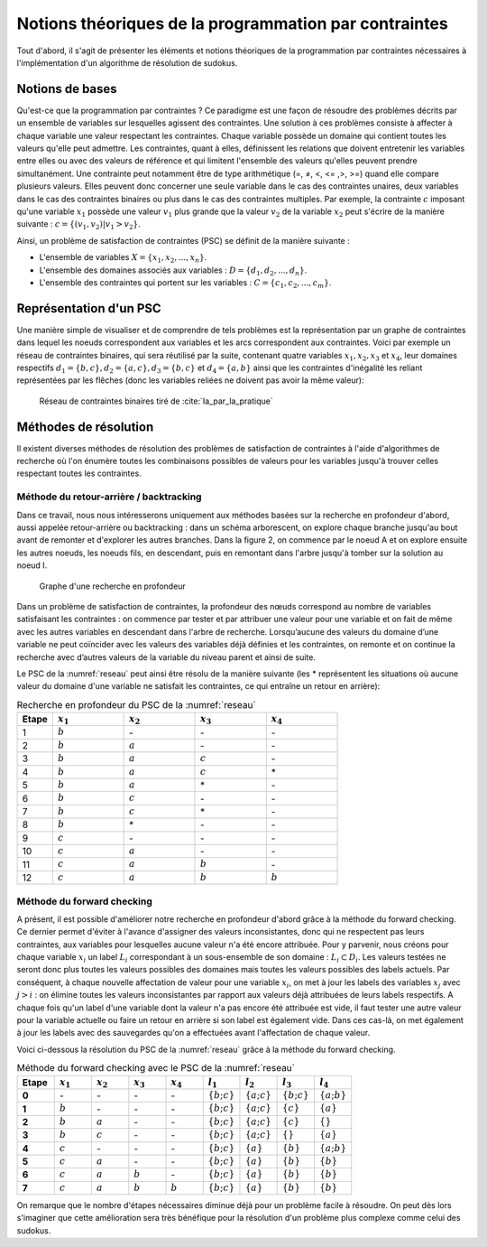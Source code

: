 .. module:: sphinx.ext.mathbase

Notions théoriques de la programmation par contraintes
######################################################

Tout d'abord, il s'agit de présenter les éléments et notions théoriques de la programmation 
par contraintes nécessaires à l'implémentation d'un algorithme de résolution de sudokus.

Notions de bases
================

Qu'est-ce que la programmation par contraintes ? Ce paradigme est une façon de résoudre des 
problèmes décrits par un ensemble de variables sur lesquelles agissent des contraintes. Une 
solution à ces problèmes consiste à affecter à chaque variable une valeur respectant les contraintes.
Chaque variable possède un domaine qui contient toutes les valeurs qu'elle peut admettre. Les 
contraintes, quant à elles, définissent les relations que doivent entretenir les variables entre elles
ou avec des valeurs de référence et qui limitent l'ensemble des valeurs qu'elles peuvent prendre simultanément. 
Une contrainte peut notamment être de type arithmétique (=, ≠, <, <= ,>, >=) quand elle compare plusieurs valeurs.
Elles peuvent donc concerner une seule variable dans le cas des contraintes unaires,
deux variables dans le cas des contraintes binaires ou plus dans le cas des contraintes multiples. 
Par exemple, la contrainte :math:`c` imposant qu'une variable :math:`x_1` possède une valeur :math:`v_1` 
plus grande que la valeur :math:`v_2` de la variable :math:`x_2` peut s'écrire de la manière suivante : 
:math:`c = \{ (v_1, v_2 ) | v_1>v_2 \}`.

Ainsi, un problème de satisfaction de contraintes (PSC) se définit de la manière suivante :

- L'ensemble de variables :math:`X = \{x_1, x_2, ..., x_n \}`.
- L'ensemble des domaines associés aux variables : :math:`D = \{d_1, d_2, ..., d_n \}`.
- L'ensemble des contraintes qui portent sur les variables : :math:`C = \{c_1, c_2, ..., c_m \}`.

Représentation d'un PSC
=======================

Une manière simple de visualiser et de comprendre de tels problèmes est la représentation par 
un graphe de contraintes dans lequel les noeuds correspondent aux variables et les arcs correspondent
aux contraintes. Voici par exemple un réseau de contraintes binaires, qui sera réutilisé par la suite, contenant quatre 
variables :math:`x_1, x_2, x_3` et :math:`x_4`, leur domaines respectifs :math:`d_1 = \{b,c\}, d_2 = \{a,c\}, d_3 = \{b,c\}`
et :math:`d_4 = \{a,b\}` ainsi que les contraintes d'inégalité les reliant représentées par les flêches (donc les variables reliées 
ne doivent pas avoir la même valeur):

.. _reseau: 
.. figure:: reseau_contraintes_binaires.png
    
    Réseau de contraintes binaires tiré de :cite:`Ia_par_la_pratique`

Méthodes de résolution
======================

Il existent diverses méthodes de résolution des problèmes de satisfaction de contraintes à l'aide 
d'algorithmes de recherche où l'on énumère toutes les combinaisons possibles de valeurs pour 
les variables jusqu'à trouver celles respectant toutes les contraintes. 

Méthode du retour-arrière / backtracking
....................

Dans ce travail, nous nous intéresserons uniquement aux méthodes basées
sur la recherche en profondeur d'abord, aussi appelée retour-arrière ou 
backtracking : dans un 
schéma arborescent, on explore chaque branche jusqu'au bout avant de remonter et d'explorer les
autres branches. Dans la figure 2, on commence par le noeud A et on explore ensuite les autres noeuds, 
les noeuds fils, en descendant, puis en remontant dans l'arbre jusqu'à tomber sur la solution au noeud I.

.. figure:: Arbre_profondeur.png
    
    Graphe d'une recherche en profondeur

Dans un problème de satisfaction de contraintes, la profondeur des nœuds correspond au nombre de
variables satisfaisant les contraintes : on commence par tester et par attribuer une valeur pour une variable et on
fait de même avec les autres variables en descendant dans l'arbre de recherche. Lorsqu’aucune des valeurs du domaine d’une variable ne 
peut coïncider avec les valeurs des variables déjà définies et les contraintes, on remonte et on continue la recherche avec d’autres valeurs 
de la variable du niveau parent et ainsi de suite. 

Le PSC de la :numref:`reseau` peut ainsi être résolu de la manière suivante (les \* représentent les 
situations où aucune valeur du domaine d'une variable ne satisfait les contraintes, ce qui 
entraîne un retour en arrière):

..  csv-table:: Recherche en profondeur du PSC de la :numref:`reseau`
    :header: "Etape", ":math:`x_1`", ":math:`x_2`", ":math:`x_3`", ":math:`x_4`"
    :widths: 5, 10, 10, 10, 10

    1, ":math:`b`", \-, \-, \-
    2, ":math:`b`", ":math:`a`", \-, \-
    3, ":math:`b`", ":math:`a`", ":math:`c`", \-
    4, ":math:`b`", ":math:`a`", ":math:`c`", \*
    5, ":math:`b`", ":math:`a`", \*, \-
    6, ":math:`b`", ":math:`c`", \-, \-
    7, ":math:`b`", ":math:`c`", \*, \-
    8, ":math:`b`", \*, \-, \-
    9, ":math:`c`", \-, \-, \-
    10,":math:`c`", ":math:`a`", \-, \-
    11,":math:`c`", ":math:`a`", ":math:`b`", \-
    12,":math:`c`", ":math:`a`", ":math:`b`", ":math:`b`"

Méthode du forward checking
....................

A présent, il est possible d'améliorer notre recherche en profondeur d'abord grâce à la méthode du
forward checking. Ce dernier permet d'éviter à l'avance d'assigner des valeurs inconsistantes, donc qui
ne respectent pas leurs contraintes, aux variables pour lesquelles aucune valeur n'a été encore attribuée. 
Pour y parvenir, nous créons pour chaque variable :math:`x_i` un label :math:`L_i` correspondant à un sous-ensemble de son domaine :
:math:`L_i ⊂ D_i`. Les valeurs testées ne seront donc plus toutes les valeurs possibles des domaines mais toutes 
les valeurs possibles des labels actuels. Par conséquent, à chaque nouvelle affectation de valeur pour une variable
:math:`x_i`, on met à jour les labels des variables :math:`x_j` avec :math:`j>i` : on élimine toutes les valeurs inconsistantes
par rapport aux valeurs déjà attribuées de leurs labels respectifs. A chaque fois qu'un label d'une variable dont la valeur n'a pas
encore été attribuée est vide, il faut tester une autre valeur pour la variable actuelle
ou faire un retour en arrière si son label est également vide. Dans ces cas-là, on met également 
à jour les labels avec des sauvegardes qu'on a effectuées avant l'affectation de chaque valeur.

Voici ci-dessous la résolution du PSC de la :numref:`reseau` grâce à la méthode 
du forward checking.

..  csv-table:: Méthode du forward checking avec le PSC de la :numref:`reseau`
    :header: "Etape", ":math:`x_1`", ":math:`x_2`", ":math:`x_3`", ":math:`x_4`", ":math:`l_1`", ":math:`l_2`", ":math:`l_3`", ":math:`l_4`"
    :widths: 5,5,5,5,5,5,5,5,5
    
    **0**,\-,\-,\-,\-,:math:`\{ b ; c \}`,:math:`\{ a ; c \}`,:math:`\{ b ; c \}`,:math:`\{ a ; b \}`
    **1**,:math:`b`,\-,\-,\-,:math:`\{ b ; c \}`,:math:`\{ a ; c \}`,:math:`\{ c \}`,:math:`\{ a \}`
    **2**,:math:`b`,:math:`a`,\-,\-,:math:`\{ b ; c \}`,:math:`\{ a ; c \}`,:math:`\{ c \}`, :math:`\{ \}` 
    **3**,:math:`b`,:math:`c`,\-,\-,:math:`\{ b ; c \}`,:math:`\{ a ; c \}` ,:math:`\{ \}` ,:math:`\{ a \}` 
    **4**,:math:`c`,\-,\-,\-,:math:`\{ b ; c \}` ,:math:`\{ a \}`,:math:`\{ b \}`,:math:`\{ a ; b \}` 
    **5**,:math:`c`,:math:`a`,\-,\-,:math:`\{ b ; c \}` ,:math:`\{ a \}` ,:math:`\{ b \}`,:math:`\{ b \}`
    **6**,:math:`c`,:math:`a`,:math:`b`,\-,:math:`\{ b ; c \}` ,:math:`\{ a \}` ,:math:`\{ b \}` ,:math:`\{ b \}` 
    **7**,:math:`c`,:math:`a`,:math:`b`,:math:`b`,:math:`\{ b ; c \}` ,:math:`\{ a \}` ,:math:`\{ b \}` ,:math:`\{ b \}` 
    
On remarque que le nombre d'étapes nécessaires diminue déjà pour un problème facile à résoudre. On peut
dès lors s'imaginer que cette amélioration sera très bénéfique 
pour la résolution d'un problème plus complexe comme celui des sudokus.